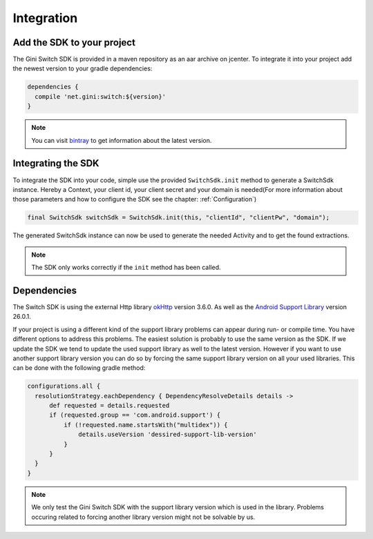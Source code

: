 .. _integrate:

===========
Integration
===========


Add the SDK to your project
=======================

The Gini Switch SDK is provided in a maven repository as an aar archive on jcenter. To integrate it into your project add the newest version to your gradle dependencies:

.. code-block:: groovy

  dependencies {
    compile 'net.gini:switch:${version}'
  }


.. note:: You can visit `bintray <https://bintray.com/gini/maven/switch/_latestVersion>`_ to get information about the latest version.


Integrating the SDK
===================

To integrate the SDK into your code, simple use the provided ``SwitchSdk.init`` method to generate a SwitchSdk instance.
Hereby a Context, your client id, your client secret and your domain is needed(For more information about those parameters and how to configure the SDK see the chapter: :ref:`Configuration`)

.. code-block:: java

  final SwitchSdk switchSdk = SwitchSdk.init(this, "clientId", "clientPw", "domain");

The generated SwitchSdk instance can now be used to generate the needed Activity and to get the found extractions.

.. note:: The SDK only works correctly if the ``init`` method has been called.

Dependencies
============

The Switch SDK is using the external Http library `okHttp <https://github.com/square/okhttp>`_ version 3.6.0.
As well as the `Android Support Library <https://developer.android.com/topic/libraries/support-library/index.html>`_ version 26.0.1.

If your project is using a different kind of the support library problems can appear during run- or compile time.
You have different options to address this problems. The easiest solution is probably to use the same version as the SDK. If we update the SDK we tend to update the used support library as well to the latest version.
However if you want to use another support library version you can do so by forcing the same support library version on all your used libraries. This can be done with the following gradle method:

.. code-block:: groovy

  configurations.all {
    resolutionStrategy.eachDependency { DependencyResolveDetails details ->
        def requested = details.requested
        if (requested.group == 'com.android.support') {
            if (!requested.name.startsWith("multidex")) {
                details.useVersion 'dessired-support-lib-version'
            }
        }
    }
  }

.. note:: We only test the Gini Switch SDK with the support library version which is used in the library. Problems occuring related to forcing another library version might not be solvable by us.
